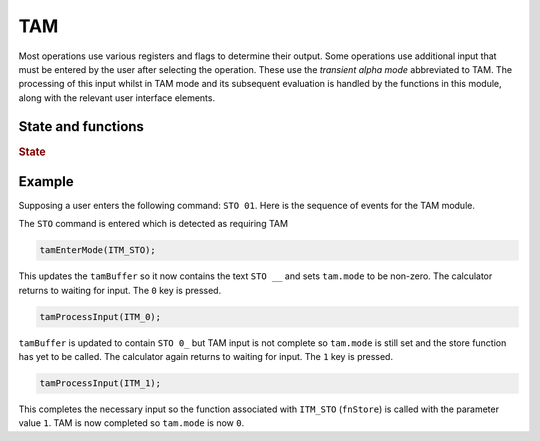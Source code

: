 TAM
===

Most operations use various registers and flags to determine their output. Some operations
use additional input that must be entered by the user after selecting the operation. These
use the *transient alpha mode* abbreviated to TAM. The processing of this input whilst in
TAM mode and its subsequent evaluation is handled by the functions in this module, along with
the relevant user interface elements.

State and functions
-------------------

.. rubric:: State

.. doxygenstruct:: tamState_t
   :members:

.. doxygenvariable:: tam

.. doxygenvariable:: tamBuffer

.. doxygenfile:: ui/tam.h

Example
-------

Supposing a user enters the following command: ``STO 01``. Here is the sequence of events for
the TAM module.

The ``STO`` command is entered which is detected as requiring TAM

.. code-block:: C

   tamEnterMode(ITM_STO);

This updates the ``tamBuffer`` so it now contains the text ``STO __`` and sets ``tam.mode`` to
be non-zero. The calculator returns to waiting for input. The ``0`` key is pressed.

.. code-block:: C

   tamProcessInput(ITM_0);

``tamBuffer`` is updated to contain ``STO 0_`` but TAM input is not complete so ``tam.mode`` is
still set and the store function has yet to be called. The calculator again returns to waiting
for input. The ``1`` key is pressed.

.. code-block:: C

   tamProcessInput(ITM_1);

This completes the necessary input so the function associated with ``ITM_STO`` (``fnStore``) is
called with the parameter value ``1``. TAM is now completed so ``tam.mode`` is now ``0``.
